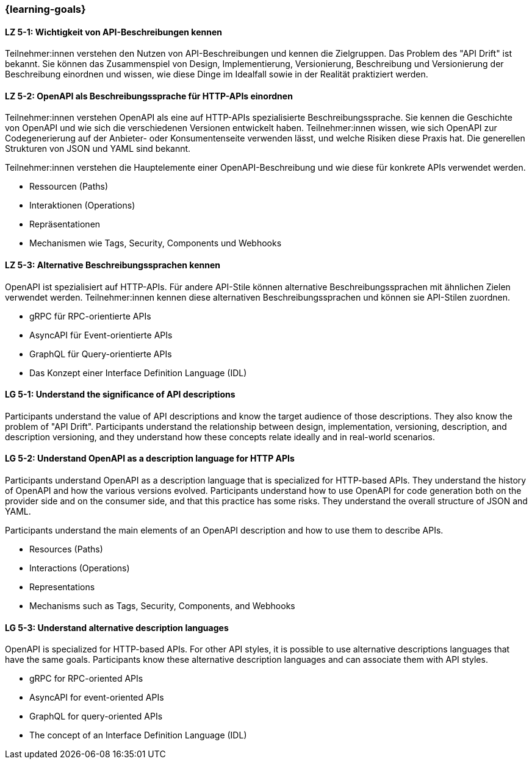=== {learning-goals}

// tag::DE[]
[[LZ-5-1]]
==== LZ 5-1: Wichtigkeit von API-Beschreibungen kennen

Teilnehmer:innen verstehen den Nutzen von API-Beschreibungen und kennen die Zielgruppen. Das Problem des "API Drift" ist bekannt. Sie können das Zusammenspiel von Design, Implementierung, Versionierung, Beschreibung und Versionierung der Beschreibung einordnen und wissen, wie diese Dinge im Idealfall sowie in der Realität praktiziert werden.

[[LZ-5-2]]
==== LZ 5-2: OpenAPI als Beschreibungssprache für HTTP-APIs einordnen

Teilnehmer:innen verstehen OpenAPI als eine auf HTTP-APIs spezialisierte Beschreibungssprache.
Sie kennen die Geschichte von OpenAPI und wie sich die verschiedenen Versionen entwickelt haben.
Teilnehmer:innen wissen, wie sich OpenAPI zur Codegenerierung auf der Anbieter- oder Konsumentenseite verwenden lässt, und welche Risiken diese Praxis hat.
Die generellen Strukturen von JSON und YAML sind bekannt.

Teilnehmer:innen verstehen die Hauptelemente einer OpenAPI-Beschreibung und wie diese für konkrete APIs verwendet werden.

* Ressourcen (Paths)
* Interaktionen (Operations)
* Repräsentationen
* Mechanismen wie Tags, Security, Components und Webhooks

[[LZ-5-3]]
==== LZ 5-3: Alternative Beschreibungssprachen kennen

OpenAPI ist spezialisiert auf HTTP-APIs. Für andere API-Stile können alternative Beschreibungssprachen mit ähnlichen Zielen verwendet werden. Teilnehmer:innen kennen diese alternativen Beschreibungssprachen und können sie API-Stilen zuordnen.

* gRPC für RPC-orientierte APIs
* AsyncAPI für Event-orientierte APIs
* GraphQL für Query-orientierte APIs
* Das Konzept einer Interface Definition Language (IDL)

// end::DE[]

// tag::EN[]
[[LG-5-1]]
==== LG 5-1: Understand the significance of API descriptions

Participants understand the value of API descriptions and know the target audience of those descriptions. They also know the problem of "API Drift". Participants understand the relationship between design, implementation, versioning, description, and description versioning, and they understand how these concepts relate ideally and in real-world scenarios.

[[LG-5-2]]
==== LG 5-2: Understand OpenAPI as a description language for HTTP APIs

Participants understand OpenAPI as a description language that is specialized for HTTP-based APIs. They understand the history of OpenAPI and how the various versions evolved. Participants understand how to use OpenAPI for code generation both on the provider side and on the consumer side, and that this practice has some risks. They understand the overall structure of JSON and YAML.

Participants understand the main elements of an OpenAPI description and how to use them to describe APIs.

* Resources (Paths)
* Interactions (Operations)
* Representations
* Mechanisms such as Tags, Security, Components, and Webhooks

[[LG-5-3]]
==== LG 5-3: Understand alternative description languages

OpenAPI is specialized for HTTP-based APIs. For other API styles, it is possible to use alternative descriptions languages that have the same goals. Participants know these alternative description languages and can associate them with API styles.

* gRPC for RPC-oriented APIs
* AsyncAPI for event-oriented APIs
* GraphQL for query-oriented APIs
* The concept of an Interface Definition Language (IDL)

// end::EN[]
